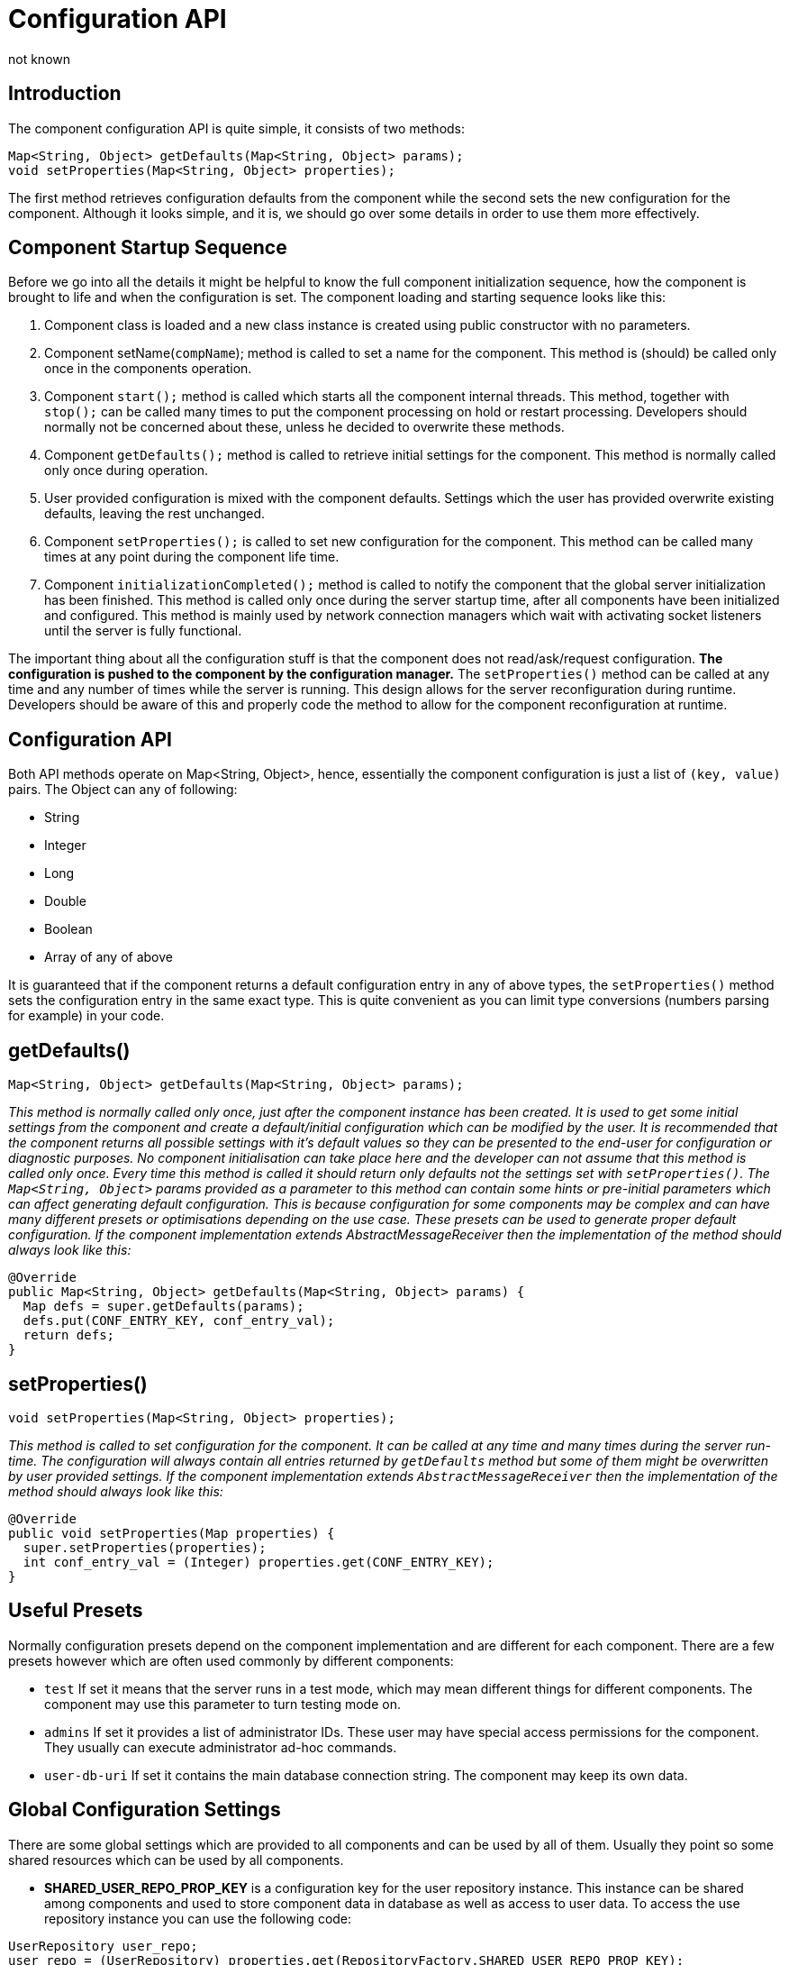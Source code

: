 [[configurationAPI]]
Configuration API
=================
:author: not known
:version: v1.0 initial release
:date: 2015-07-27 10:25

Introduction
------------

The component configuration API is quite simple, it consists of two methods:

[source,java]
------------------------------------------------------------------
Map<String, Object> getDefaults(Map<String, Object> params);
void setProperties(Map<String, Object> properties);
------------------------------------------------------------------

The first method retrieves configuration defaults from the component while the second sets the new configuration for the component. Although it looks simple, and it is, we should go over some details in order to use them more effectively.

Component Startup Sequence
--------------------------

Before we go into all the details it might be helpful to know the full component initialization sequence, how the component is brought to life and when the configuration is set. The component loading and starting sequence looks like this:

. Component class is loaded and a new class instance is created using public constructor with no parameters.
. Component setName(+compName+); method is called to set a name for the component. This method is (should) be called only once in the components operation.
. Component +start();+ method is called which starts all the component internal threads. This method, together with +stop();+ can be called many times to put the component processing on hold or restart processing. Developers should normally not be concerned about these, unless he decided to overwrite these methods.
. Component +getDefaults();+ method is called to retrieve initial settings for the component. This method is normally called only once during operation.
. User provided configuration is mixed with the component defaults. Settings which the user has provided overwrite existing defaults, leaving the rest unchanged.
. Component +setProperties();+ is called to set new configuration for the component. This method can be called many times at any point during the component life time.
. Component +initializationCompleted();+ method is called to notify the component that the global server initialization has been finished. This method is called only once during the server startup time, after all components have been initialized and configured. This method is mainly used by network connection managers which wait with activating socket listeners until the server is fully functional.

The important thing about all the configuration stuff is that the component does not read/ask/request configuration. *The configuration is pushed to the component by the configuration manager.* The +setProperties()+ method can be called at any time and any number of times while the server is running. This design allows for the server reconfiguration during runtime. Developers should be aware of this and properly code the method to allow for the component reconfiguration at runtime.

Configuration API
-----------------

Both API methods operate on Map<String, Object>, hence, essentially the component configuration is just a list of +(key, value)+ pairs. The Object can any of following:

- String
- Integer
- Long
- Double
- Boolean
- Array of any of above

It is guaranteed that if the component returns a default configuration entry in any of above types, the +setProperties()+ method sets the configuration entry in the same exact type. This is quite convenient as you can limit type conversions (numbers parsing for example) in your code.

getDefaults()
-------------


[source,java]
Map<String, Object> getDefaults(Map<String, Object> params);

_This method is normally called only once, just after the component instance has been created. It is used to get some initial settings from the component and create a default/initial configuration which can be modified by the user. It is recommended that the component returns all possible settings with it's default values so they can be presented to the end-user for configuration or diagnostic purposes.  No component initialisation can take place here and the developer can not assume that this method is called only once. Every time this method is called it should return only defaults not the settings set with +setProperties()+.  The +Map<String, Object>+ params provided as a parameter to this method can contain some 'hints' or 'pre-initial' parameters which can affect generating default configuration. This is because configuration for some components may be complex and can have many different presets or optimisations depending on the use case. These presets can be used to generate proper default configuration.  If the component implementation extends AbstractMessageReceiver then the implementation of the method should always look like this:_

[source,java]
------------------------------------------------------------------
@Override
public Map<String, Object> getDefaults(Map<String, Object> params) {
  Map defs = super.getDefaults(params);
  defs.put(CONF_ENTRY_KEY, conf_entry_val);
  return defs;
}
------------------------------------------------------------------

setProperties()
---------------

[source,java]
void setProperties(Map<String, Object> properties);

_This method is called to set configuration for the component. It can be called at any time and many times during the server run-time. The configuration will always contain all entries returned by +getDefaults+ method but some of them might be overwritten by user provided settings.  If the component implementation extends +AbstractMessageReceiver+ then the implementation of the method should always look like this:_

[source,java]
------------------------------------------------------------------
@Override
public void setProperties(Map properties) {
  super.setProperties(properties);
  int conf_entry_val = (Integer) properties.get(CONF_ENTRY_KEY);
}
------------------------------------------------------------------

Useful Presets
--------------

Normally configuration presets depend on the component implementation and are different for each component. There are a few presets however which are often used commonly by different components:

- +test+ If set it means that the server runs in a test mode, which may mean different things for different components. The component may use this parameter to turn testing mode on.
- +admins+ If set it provides a list of administrator IDs. These user may have special access permissions for the component. They usually can execute administrator ad-hoc commands.
- +user-db-uri+ If set it contains the main database connection string. The component may keep its own data.

Global Configuration Settings
-----------------------------

There are some global settings which are provided to all components and can be used by all of them. Usually they point so some shared resources which can be used by all components.

- *SHARED_USER_REPO_PROP_KEY* is a configuration key for the user repository instance. This instance can be shared among components and used to store component data in database as well as access to user data.
To access the use repository instance you can use the following code:
[source,java]
------------------------------------------------------------------
UserRepository user_repo;
user_repo = (UserRepository) properties.get(RepositoryFactory.SHARED_USER_REPO_PROP_KEY);
------------------------------------------------------------------

- *SHARED_USER_REPO_POOL_PROP_KEY* is a configuration key for the user repository pool which in most cases is just an SQL database. To improve the access to the database a connection pool is created which is realized by creating many UserRepository instances connecting to the same database.
To access the use repository instance you can use the following code:

[source,java]
------------------------------------------------------------------
UserRepository user_repo;
user_repo = (UserRepository) properties.get(RepositoryFactory.SHARED_USER_REPO_POOL_PROP_KEY);
------------------------------------------------------------------

- *SHARED_AUTH_REPO_PROP_KEY* is a configuration key for the authentication repository. Components normally do not need access to this repository unless they deal with user authentication and authentication data is kept separately from the rest of the user data.
To access the use repository instance you can use the following code:

[source,java]
------------------------------------------------------------------
AuthRepository auth_repo;
auth_repo = (AuthRepository) properties.get(RepositoryFactory.SHARED_AUTH_REPO_PROP_KEY);
------------------------------------------------------------------
